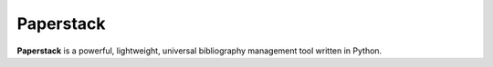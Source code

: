 Paperstack
==========

.. image:: logo.svg
  :width: 600
  :align: center
  :alt: Paperstack logo

**Paperstack** is a powerful, lightweight, universal bibliography
management tool written in Python.
